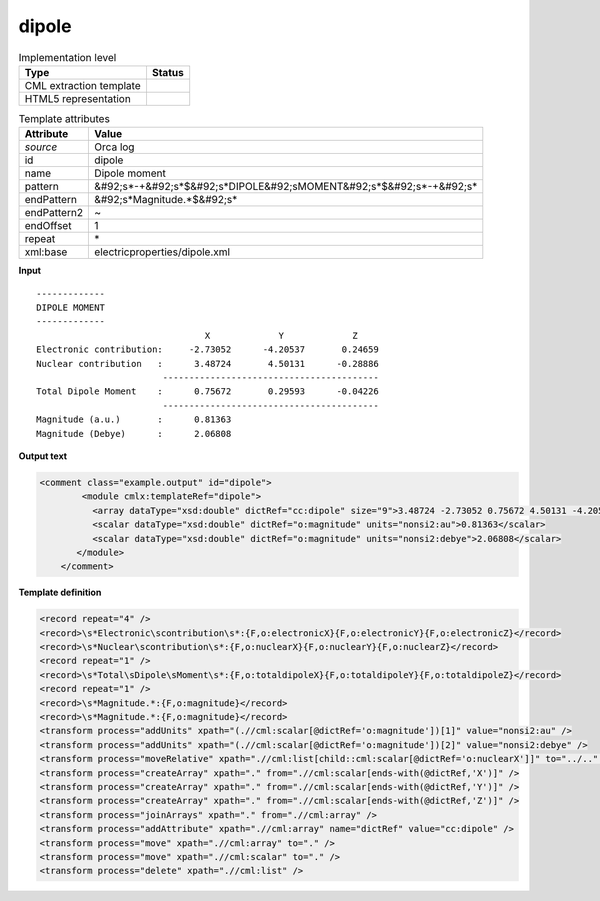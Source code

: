.. _dipole-d3e33998:

dipole
======

.. table:: Implementation level

   +----------------------------------------------------------------------------------------------------------------------------+----------------------------------------------------------------------------------------------------------------------------+
   | Type                                                                                                                       | Status                                                                                                                     |
   +============================================================================================================================+============================================================================================================================+
   | CML extraction template                                                                                                    | |image1|                                                                                                                   |
   +----------------------------------------------------------------------------------------------------------------------------+----------------------------------------------------------------------------------------------------------------------------+
   | HTML5 representation                                                                                                       | |image2|                                                                                                                   |
   +----------------------------------------------------------------------------------------------------------------------------+----------------------------------------------------------------------------------------------------------------------------+

.. table:: Template attributes

   +----------------------------------------------------------------------------------------------------------------------------+----------------------------------------------------------------------------------------------------------------------------+
   | Attribute                                                                                                                  | Value                                                                                                                      |
   +============================================================================================================================+============================================================================================================================+
   | *source*                                                                                                                   | Orca log                                                                                                                   |
   +----------------------------------------------------------------------------------------------------------------------------+----------------------------------------------------------------------------------------------------------------------------+
   | id                                                                                                                         | dipole                                                                                                                     |
   +----------------------------------------------------------------------------------------------------------------------------+----------------------------------------------------------------------------------------------------------------------------+
   | name                                                                                                                       | Dipole moment                                                                                                              |
   +----------------------------------------------------------------------------------------------------------------------------+----------------------------------------------------------------------------------------------------------------------------+
   | pattern                                                                                                                    | &#92;s*-+&#92;s*$&#92;s*DIPOLE&#92;sMOMENT&#92;s*$&#92;s*-+&#92;s\*                                                        |
   +----------------------------------------------------------------------------------------------------------------------------+----------------------------------------------------------------------------------------------------------------------------+
   | endPattern                                                                                                                 | &#92;s*Magnitude.*$&#92;s\*                                                                                                |
   +----------------------------------------------------------------------------------------------------------------------------+----------------------------------------------------------------------------------------------------------------------------+
   | endPattern2                                                                                                                | ~                                                                                                                          |
   +----------------------------------------------------------------------------------------------------------------------------+----------------------------------------------------------------------------------------------------------------------------+
   | endOffset                                                                                                                  | 1                                                                                                                          |
   +----------------------------------------------------------------------------------------------------------------------------+----------------------------------------------------------------------------------------------------------------------------+
   | repeat                                                                                                                     | \*                                                                                                                         |
   +----------------------------------------------------------------------------------------------------------------------------+----------------------------------------------------------------------------------------------------------------------------+
   | xml:base                                                                                                                   | electricproperties/dipole.xml                                                                                              |
   +----------------------------------------------------------------------------------------------------------------------------+----------------------------------------------------------------------------------------------------------------------------+

.. container:: formalpara-title

   **Input**

::

   -------------
   DIPOLE MOMENT
   -------------
                                   X             Y             Z
   Electronic contribution:     -2.73052      -4.20537       0.24659
   Nuclear contribution   :      3.48724       4.50131      -0.28886
                           -----------------------------------------
   Total Dipole Moment    :      0.75672       0.29593      -0.04226
                           -----------------------------------------
   Magnitude (a.u.)       :      0.81363
   Magnitude (Debye)      :      2.06808

       

.. container:: formalpara-title

   **Output text**

.. code:: xml

   <comment class="example.output" id="dipole">
           <module cmlx:templateRef="dipole">
             <array dataType="xsd:double" dictRef="cc:dipole" size="9">3.48724 -2.73052 0.75672 4.50131 -4.20537 0.29593 -0.28886 0.24659 -0.04226</array>
             <scalar dataType="xsd:double" dictRef="o:magnitude" units="nonsi2:au">0.81363</scalar>
             <scalar dataType="xsd:double" dictRef="o:magnitude" units="nonsi2:debye">2.06808</scalar>
          </module>  
       </comment>

.. container:: formalpara-title

   **Template definition**

.. code:: xml

   <record repeat="4" />
   <record>\s*Electronic\scontribution\s*:{F,o:electronicX}{F,o:electronicY}{F,o:electronicZ}</record>
   <record>\s*Nuclear\scontribution\s*:{F,o:nuclearX}{F,o:nuclearY}{F,o:nuclearZ}</record>
   <record repeat="1" />
   <record>\s*Total\sDipole\sMoment\s*:{F,o:totaldipoleX}{F,o:totaldipoleY}{F,o:totaldipoleZ}</record>
   <record repeat="1" />
   <record>\s*Magnitude.*:{F,o:magnitude}</record>
   <record>\s*Magnitude.*:{F,o:magnitude}</record>
   <transform process="addUnits" xpath="(.//cml:scalar[@dictRef='o:magnitude'])[1]" value="nonsi2:au" />
   <transform process="addUnits" xpath="(.//cml:scalar[@dictRef='o:magnitude'])[2]" value="nonsi2:debye" />
   <transform process="moveRelative" xpath=".//cml:list[child::cml:scalar[@dictRef='o:nuclearX']]" to="../.." position="1" />
   <transform process="createArray" xpath="." from=".//cml:scalar[ends-with(@dictRef,'X')]" />
   <transform process="createArray" xpath="." from=".//cml:scalar[ends-with(@dictRef,'Y')]" />
   <transform process="createArray" xpath="." from=".//cml:scalar[ends-with(@dictRef,'Z')]" />
   <transform process="joinArrays" xpath="." from=".//cml:array" />
   <transform process="addAttribute" xpath=".//cml:array" name="dictRef" value="cc:dipole" />
   <transform process="move" xpath=".//cml:array" to="." />
   <transform process="move" xpath=".//cml:scalar" to="." />
   <transform process="delete" xpath=".//cml:list" />

.. |image1| image:: ../../imgs/Total.png
.. |image2| image:: ../../imgs/Total.png

